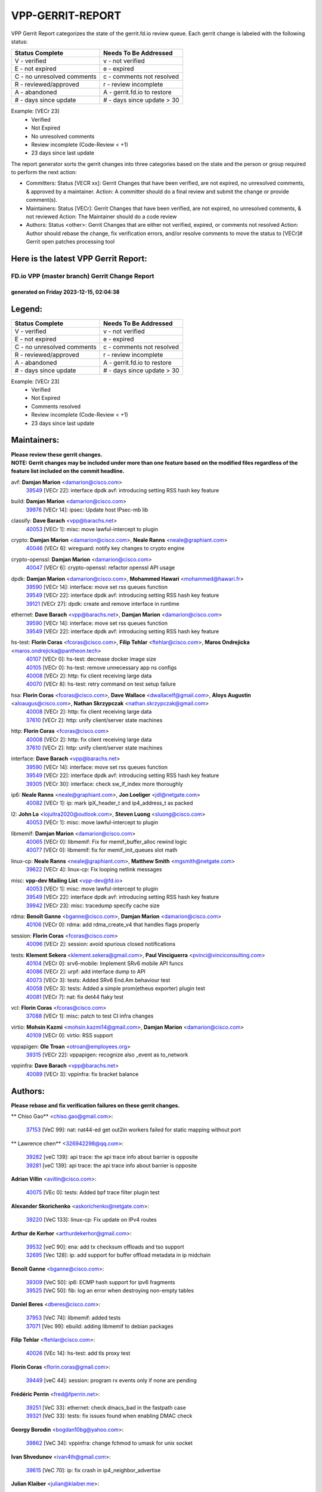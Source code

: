 #################
VPP-GERRIT-REPORT
#################

VPP Gerrit Report categorizes the state of the gerrit.fd.io review queue.  Each gerrit change is labeled with the following status:

========================== ===========================
Status Complete            Needs To Be Addressed
========================== ===========================
V - verified               v - not verified
E - not expired            e - expired
C - no unresolved comments c - comments not resolved
R - reviewed/approved      r - review incomplete
A - abandoned              A - gerrit.fd.io to restore
# - days since update      # - days since update > 30
========================== ===========================

Example: [VECr 23]
    - Verified
    - Not Expired
    - No unresolved comments
    - Review incomplete (Code-Review < +1)
    - 23 days since last update

The report generator sorts the gerrit changes into three categories based on the state and the person or group required to perform the next action:

- Committers:
  Status [VECR xx]: Gerrit Changes that have been verified, are not expired, no unresolved comments, & approved by a maintainer.
  Action: A committer should do a final review and submit the change or provide comment(s).

- Maintainers:
  Status [VECr]: Gerrit Changes that have been verified, are not expired, no unresolved comments, & not reviewed
  Action: The Maintainer should do a code review

- Authors:
  Status <other>: Gerrit Changes that are either not verified, expired, or comments not resolved
  Action: Author should rebase the change, fix verification errors, and/or resolve comments to move the status to [VECr]# Gerrit open patches processing tool

Here is the latest VPP Gerrit Report:
-------------------------------------

==============================================
FD.io VPP (master branch) Gerrit Change Report
==============================================
--------------------------------------------
generated on Friday 2023-12-15, 02:04:38
--------------------------------------------


Legend:
-------
========================== ===========================
Status Complete            Needs To Be Addressed
========================== ===========================
V - verified               v - not verified
E - not expired            e - expired
C - no unresolved comments c - comments not resolved
R - reviewed/approved      r - review incomplete
A - abandoned              A - gerrit.fd.io to restore
# - days since update      # - days since update > 30
========================== ===========================

Example: [VECr 23]
    - Verified
    - Not Expired
    - Comments resolved
    - Review incomplete (Code-Review < +1)
    - 23 days since last update


Maintainers:
------------
| **Please review these gerrit changes.**

| **NOTE: Gerrit changes may be included under more than one feature based on the modified files regardless of the feature list included on the commit headline.**

avf: **Damjan Marion** <damarion@cisco.com>
  | `39549 <https:////gerrit.fd.io/r/c/vpp/+/39549>`_ [VECr 22]: interface dpdk avf: introducing setting RSS hash key feature

build: **Damjan Marion** <damarion@cisco.com>
  | `39976 <https:////gerrit.fd.io/r/c/vpp/+/39976>`_ [VECr 14]: ipsec: Update host IPsec-mb lib

classify: **Dave Barach** <vpp@barachs.net>
  | `40053 <https:////gerrit.fd.io/r/c/vpp/+/40053>`_ [VECr 1]: misc: move lawful-intercept to plugin

crypto: **Damjan Marion** <damarion@cisco.com>, **Neale Ranns** <neale@graphiant.com>
  | `40046 <https:////gerrit.fd.io/r/c/vpp/+/40046>`_ [VECr 6]: wireguard: notify key changes to crypto engine

crypto-openssl: **Damjan Marion** <damarion@cisco.com>
  | `40047 <https:////gerrit.fd.io/r/c/vpp/+/40047>`_ [VECr 6]: crypto-openssl: refactor openssl API usage

dpdk: **Damjan Marion** <damarion@cisco.com>, **Mohammed Hawari** <mohammed@hawari.fr>
  | `39590 <https:////gerrit.fd.io/r/c/vpp/+/39590>`_ [VECr 14]: interface: move set rss queues function
  | `39549 <https:////gerrit.fd.io/r/c/vpp/+/39549>`_ [VECr 22]: interface dpdk avf: introducing setting RSS hash key feature
  | `39121 <https:////gerrit.fd.io/r/c/vpp/+/39121>`_ [VECr 27]: dpdk: create and remove interface in runtime

ethernet: **Dave Barach** <vpp@barachs.net>, **Damjan Marion** <damarion@cisco.com>
  | `39590 <https:////gerrit.fd.io/r/c/vpp/+/39590>`_ [VECr 14]: interface: move set rss queues function
  | `39549 <https:////gerrit.fd.io/r/c/vpp/+/39549>`_ [VECr 22]: interface dpdk avf: introducing setting RSS hash key feature

hs-test: **Florin Coras** <fcoras@cisco.com>, **Filip Tehlar** <ftehlar@cisco.com>, **Maros Ondrejicka** <maros.ondrejicka@pantheon.tech>
  | `40107 <https:////gerrit.fd.io/r/c/vpp/+/40107>`_ [VECr 0]: hs-test: decrease docker image size
  | `40105 <https:////gerrit.fd.io/r/c/vpp/+/40105>`_ [VECr 0]: hs-test: remove unnecessary app ns configs
  | `40008 <https:////gerrit.fd.io/r/c/vpp/+/40008>`_ [VECr 2]: http: fix client receiving large data
  | `40070 <https:////gerrit.fd.io/r/c/vpp/+/40070>`_ [VECr 8]: hs-test: retry command on test setup failure

hsa: **Florin Coras** <fcoras@cisco.com>, **Dave Wallace** <dwallacelf@gmail.com>, **Aloys Augustin** <aloaugus@cisco.com>, **Nathan Skrzypczak** <nathan.skrzypczak@gmail.com>
  | `40008 <https:////gerrit.fd.io/r/c/vpp/+/40008>`_ [VECr 2]: http: fix client receiving large data
  | `37610 <https:////gerrit.fd.io/r/c/vpp/+/37610>`_ [VECr 2]: http: unify client/server state machines

http: **Florin Coras** <fcoras@cisco.com>
  | `40008 <https:////gerrit.fd.io/r/c/vpp/+/40008>`_ [VECr 2]: http: fix client receiving large data
  | `37610 <https:////gerrit.fd.io/r/c/vpp/+/37610>`_ [VECr 2]: http: unify client/server state machines

interface: **Dave Barach** <vpp@barachs.net>
  | `39590 <https:////gerrit.fd.io/r/c/vpp/+/39590>`_ [VECr 14]: interface: move set rss queues function
  | `39549 <https:////gerrit.fd.io/r/c/vpp/+/39549>`_ [VECr 22]: interface dpdk avf: introducing setting RSS hash key feature
  | `39305 <https:////gerrit.fd.io/r/c/vpp/+/39305>`_ [VECr 30]: interface: check sw_if_index more thoroughly

ip6: **Neale Ranns** <neale@graphiant.com>, **Jon Loeliger** <jdl@netgate.com>
  | `40082 <https:////gerrit.fd.io/r/c/vpp/+/40082>`_ [VECr 1]: ip: mark ipX_header_t and ip4_address_t as packed

l2: **John Lo** <lojultra2020@outlook.com>, **Steven Luong** <sluong@cisco.com>
  | `40053 <https:////gerrit.fd.io/r/c/vpp/+/40053>`_ [VECr 1]: misc: move lawful-intercept to plugin

libmemif: **Damjan Marion** <damarion@cisco.com>
  | `40065 <https:////gerrit.fd.io/r/c/vpp/+/40065>`_ [VECr 0]: libmemif: Fix for memif_buffer_alloc rewind logic
  | `40077 <https:////gerrit.fd.io/r/c/vpp/+/40077>`_ [VECr 0]: libmemif: fix for memif_init_queues slot math

linux-cp: **Neale Ranns** <neale@graphiant.com>, **Matthew Smith** <mgsmith@netgate.com>
  | `39622 <https:////gerrit.fd.io/r/c/vpp/+/39622>`_ [VECr 4]: linux-cp: Fix looping netlink messages

misc: **vpp-dev Mailing List** <vpp-dev@fd.io>
  | `40053 <https:////gerrit.fd.io/r/c/vpp/+/40053>`_ [VECr 1]: misc: move lawful-intercept to plugin
  | `39549 <https:////gerrit.fd.io/r/c/vpp/+/39549>`_ [VECr 22]: interface dpdk avf: introducing setting RSS hash key feature
  | `39942 <https:////gerrit.fd.io/r/c/vpp/+/39942>`_ [VECr 23]: misc: tracedump specify cache size

rdma: **Benoît Ganne** <bganne@cisco.com>, **Damjan Marion** <damarion@cisco.com>
  | `40106 <https:////gerrit.fd.io/r/c/vpp/+/40106>`_ [VECr 0]: rdma: add rdma_create_v4 that handles flags properly

session: **Florin Coras** <fcoras@cisco.com>
  | `40096 <https:////gerrit.fd.io/r/c/vpp/+/40096>`_ [VECr 2]: session: avoid spurious closed notifications

tests: **Klement Sekera** <klement.sekera@gmail.com>, **Paul Vinciguerra** <pvinci@vinciconsulting.com>
  | `40104 <https:////gerrit.fd.io/r/c/vpp/+/40104>`_ [VECr 0]: srv6-mobile: Implement SRv6 mobile API funcs
  | `40086 <https:////gerrit.fd.io/r/c/vpp/+/40086>`_ [VECr 2]: urpf: add interface dump to API
  | `40073 <https:////gerrit.fd.io/r/c/vpp/+/40073>`_ [VECr 3]: tests: Added SRv6 End.Am behaviour test
  | `40058 <https:////gerrit.fd.io/r/c/vpp/+/40058>`_ [VECr 3]: tests: Added a simple prom(etheus exporter) plugin test
  | `40081 <https:////gerrit.fd.io/r/c/vpp/+/40081>`_ [VECr 7]: nat: fix det44 flaky test

vcl: **Florin Coras** <fcoras@cisco.com>
  | `37088 <https:////gerrit.fd.io/r/c/vpp/+/37088>`_ [VECr 1]: misc: patch to test CI infra changes

virtio: **Mohsin Kazmi** <mohsin.kazmi14@gmail.com>, **Damjan Marion** <damarion@cisco.com>
  | `40109 <https:////gerrit.fd.io/r/c/vpp/+/40109>`_ [VECr 0]: virtio: RSS support

vppapigen: **Ole Troan** <otroan@employees.org>
  | `39315 <https:////gerrit.fd.io/r/c/vpp/+/39315>`_ [VECr 22]: vppapigen: recognize also _event as to_network

vppinfra: **Dave Barach** <vpp@barachs.net>
  | `40089 <https:////gerrit.fd.io/r/c/vpp/+/40089>`_ [VECr 3]: vppinfra: fix bracket balance

Authors:
--------
**Please rebase and fix verification failures on these gerrit changes.**

** Chiso Gao** <chiso.gao@gmail.com>:

  | `37153 <https:////gerrit.fd.io/r/c/vpp/+/37153>`_ [VeC 99]: nat: nat44-ed get out2in workers failed for static mapping without port

** Lawrence chen** <326942298@qq.com>:

  | `39282 <https:////gerrit.fd.io/r/c/vpp/+/39282>`_ [veC 139]: api trace: the api trace info about barrier is opposite
  | `39281 <https:////gerrit.fd.io/r/c/vpp/+/39281>`_ [veC 139]: api trace: the api trace info about barrier is opposite

**Adrian Villin** <avillin@cisco.com>:

  | `40075 <https:////gerrit.fd.io/r/c/vpp/+/40075>`_ [VEc 0]: tests: Added bpf trace filter plugin test

**Alexander Skorichenko** <askorichenko@netgate.com>:

  | `39220 <https:////gerrit.fd.io/r/c/vpp/+/39220>`_ [VeC 133]: linux-cp: Fix update on IPv4 routes

**Arthur de Kerhor** <arthurdekerhor@gmail.com>:

  | `39532 <https:////gerrit.fd.io/r/c/vpp/+/39532>`_ [veC 90]: ena: add tx checksum offloads and tso support
  | `32695 <https:////gerrit.fd.io/r/c/vpp/+/32695>`_ [Vec 128]: ip: add support for buffer offload metadata in ip midchain

**Benoît Ganne** <bganne@cisco.com>:

  | `39309 <https:////gerrit.fd.io/r/c/vpp/+/39309>`_ [VeC 50]: ip6: ECMP hash support for ipv6 fragments
  | `39525 <https:////gerrit.fd.io/r/c/vpp/+/39525>`_ [VeC 50]: fib: log an error when destroying non-empty tables

**Daniel Beres** <dberes@cisco.com>:

  | `37953 <https:////gerrit.fd.io/r/c/vpp/+/37953>`_ [VeC 74]: libmemif: added tests
  | `37071 <https:////gerrit.fd.io/r/c/vpp/+/37071>`_ [Vec 99]: ebuild: adding libmemif to debian packages

**Filip Tehlar** <ftehlar@cisco.com>:

  | `40026 <https:////gerrit.fd.io/r/c/vpp/+/40026>`_ [VEc 14]: hs-test: add tls proxy test

**Florin Coras** <florin.coras@gmail.com>:

  | `39449 <https:////gerrit.fd.io/r/c/vpp/+/39449>`_ [veC 44]: session: program rx events only if none are pending

**Frédéric Perrin** <fred@fperrin.net>:

  | `39251 <https:////gerrit.fd.io/r/c/vpp/+/39251>`_ [VeC 33]: ethernet: check dmacs_bad in the fastpath case
  | `39321 <https:////gerrit.fd.io/r/c/vpp/+/39321>`_ [VeC 33]: tests: fix issues found when enabling DMAC check

**Georgy Borodin** <bogdan10bg@yahoo.com>:

  | `39862 <https:////gerrit.fd.io/r/c/vpp/+/39862>`_ [VeC 34]: vppinfra: change fchmod to umask for unix socket

**Ivan Shvedunov** <ivan4th@gmail.com>:

  | `39615 <https:////gerrit.fd.io/r/c/vpp/+/39615>`_ [VeC 70]: ip: fix crash in ip4_neighbor_advertise

**Julian Klaiber** <julian@klaiber.me>:

  | `39408 <https:////gerrit.fd.io/r/c/vpp/+/39408>`_ [VeC 113]: sr: SRv6 Path Tracing source node behavior

**Kaj Niemi** <kajtzu@a51.org>:

  | `39629 <https:////gerrit.fd.io/r/c/vpp/+/39629>`_ [VeC 66]: build: Enable building on AlmaLinux 9

**Konstantin Kogdenko** <k.kogdenko@gmail.com>:

  | `39518 <https:////gerrit.fd.io/r/c/vpp/+/39518>`_ [VeC 83]: linux-cp: Add VRF synchronization

**Liangxing Wang** <liangxing.wang@arm.com>:

  | `39095 <https:////gerrit.fd.io/r/c/vpp/+/39095>`_ [Vec 140]: memif: use VPP cache line size macro instead of hard coded 64 bytes

**Maros Ondrejicka** <mondreji@cisco.com>:

  | `38461 <https:////gerrit.fd.io/r/c/vpp/+/38461>`_ [VeC 99]: nat: fix address resolution

**Maxime Peim** <mpeim@cisco.com>:

  | `39871 <https:////gerrit.fd.io/r/c/vpp/+/39871>`_ [vEC 7]: tests: preload api files

**Mohsin Kazmi** <sykazmi@cisco.com>:

  | `39146 <https:////gerrit.fd.io/r/c/vpp/+/39146>`_ [VEc 17]: geneve: add support for layer 3
  | `39778 <https:////gerrit.fd.io/r/c/vpp/+/39778>`_ [veC 43]: devices: add support to check host interface offload capabilities
  | `35934 <https:////gerrit.fd.io/r/c/vpp/+/35934>`_ [veC 43]: devices: add cli support to enable disable qdisc bypass

**Nathan Skrzypczak** <nathan.skrzypczak@gmail.com>:

  | `32819 <https:////gerrit.fd.io/r/c/vpp/+/32819>`_ [VeC 63]: vlib: allow overlapping cli subcommands

**Naveen Joy** <najoy@cisco.com>:

  | `39319 <https:////gerrit.fd.io/r/c/vpp/+/39319>`_ [VeC 79]: tests: memif ethernet type interface tests

**Neale Ranns** <neale@graphiant.com>:

  | `38092 <https:////gerrit.fd.io/r/c/vpp/+/38092>`_ [Vec 37]: ip: IP address family common input node
  | `38116 <https:////gerrit.fd.io/r/c/vpp/+/38116>`_ [VeC 104]: ip: IPv6 validate input packet's header length does not exist buffer size
  | `38095 <https:////gerrit.fd.io/r/c/vpp/+/38095>`_ [veC 104]: ip: Set the buffer error in ip6-input

**Nick Zavaritsky** <nick.zavaritsky@emnify.com>:

  | `39477 <https:////gerrit.fd.io/r/c/vpp/+/39477>`_ [VeC 85]: geneve: support custom options in decap

**Piotr Bronowski** <piotrx.bronowski@intel.com>:

  | `38409 <https:////gerrit.fd.io/r/c/vpp/+/38409>`_ [veC 141]: ipsec: introduce function esp_prepare_packet_for_enc

**Stanislav Zaikin** <zstaseg@gmail.com>:

  | `39317 <https:////gerrit.fd.io/r/c/vpp/+/39317>`_ [VeC 128]: ip: flow hash ignore tcp/udp ports when fragmented

**Sylvain C** <sylvain.cadilhac@freepro.com>:

  | `39613 <https:////gerrit.fd.io/r/c/vpp/+/39613>`_ [VeC 70]: l2: fix crash while sending traffic out orphan BVI
  | `39294 <https:////gerrit.fd.io/r/c/vpp/+/39294>`_ [veC 139]: api: ip - set punt reason max length to fix VAPI generation

**Tianyu Li** <tianyu.li@arm.com>:

  | `39266 <https:////gerrit.fd.io/r/c/vpp/+/39266>`_ [VeC 74]: libmemif: fix segfault and buffer overflow in examples

**Vladimir Ratnikov** <vratnikov@netgate.com>:

  | `39287 <https:////gerrit.fd.io/r/c/vpp/+/39287>`_ [VeC 122]: ip6-nd: Revert "ip6-nd: initialize radv_info->send_radv to 1"

**Vladislav Grishenko** <themiron@mail.ru>:

  | `39555 <https:////gerrit.fd.io/r/c/vpp/+/39555>`_ [VeC 72]: nat: fix nat44-ed address removal from fib
  | `38524 <https:////gerrit.fd.io/r/c/vpp/+/38524>`_ [VeC 79]: fib: fix interface resolve from unlinked fib entries
  | `38245 <https:////gerrit.fd.io/r/c/vpp/+/38245>`_ [VeC 79]: mpls: fix crashes on mpls tunnel create/delete
  | `39579 <https:////gerrit.fd.io/r/c/vpp/+/39579>`_ [VeC 79]: fib: ensure mpls dpo index is valid for its next node
  | `39580 <https:////gerrit.fd.io/r/c/vpp/+/39580>`_ [VeC 79]: fib: fix udp encap mp-safe ops and id validation

**Vratko Polak** <vrpolak@cisco.com>:

  | `40013 <https:////gerrit.fd.io/r/c/vpp/+/40013>`_ [vEC 15]: nat: speed-up nat44-ed outside address distribution
  | `38797 <https:////gerrit.fd.io/r/c/vpp/+/38797>`_ [Vec 78]: ip: make running_fragment_id thread safe
  | `39316 <https:////gerrit.fd.io/r/c/vpp/+/39316>`_ [VeC 86]: ip-neighbor: add version 3 of neighbor event

**Xinyao Cai** <xinyao.cai@intel.com>:

  | `38304 <https:////gerrit.fd.io/r/c/vpp/+/38304>`_ [VeC 83]: interface dpdk avf: introducing setting RSS hash key feature

**Yahui Chen** <goodluckwillcomesoon@gmail.com>:

  | `37653 <https:////gerrit.fd.io/r/c/vpp/+/37653>`_ [Vec 104]: af_xdp: optimizing send performance

**hui zhang** <zhanghui1715@gmail.com>:

  | `38451 <https:////gerrit.fd.io/r/c/vpp/+/38451>`_ [vec 92]: vrrp: dump vrrp vr peer

**shaohui jin** <jinshaohui789@163.com>:

  | `39776 <https:////gerrit.fd.io/r/c/vpp/+/39776>`_ [VeC 40]: vppinfra: fix memory overrun in mhash_set_mem
  | `39777 <https:////gerrit.fd.io/r/c/vpp/+/39777>`_ [VeC 50]: ping:mark ipv6 packets as locally originated

**shivansh S** <shivansh.nwk@gmail.com>:

  | `39363 <https:////gerrit.fd.io/r/c/vpp/+/39363>`_ [VeC 121]: dhcp: fix dhcp multiple client request

Legend:
-------
========================== ===========================
Status Complete            Needs To Be Addressed
========================== ===========================
V - verified               v - not verified
E - not expired            e - expired
C - no unresolved comments c - comments not resolved
R - reviewed/approved      r - review incomplete
A - abandoned              A - gerrit.fd.io to restore
# - days since update      # - days since update > 30
========================== ===========================

Example: [VECr 23]
    - Verified
    - Not Expired
    - Comments resolved
    - Review incomplete (Code-Review < +1)
    - 23 days since last update


Statistics:
-----------
================ ===
Patches assigned
================ ===
authors          52
maintainers      29
committers       0
abandoned        0
================ ===

